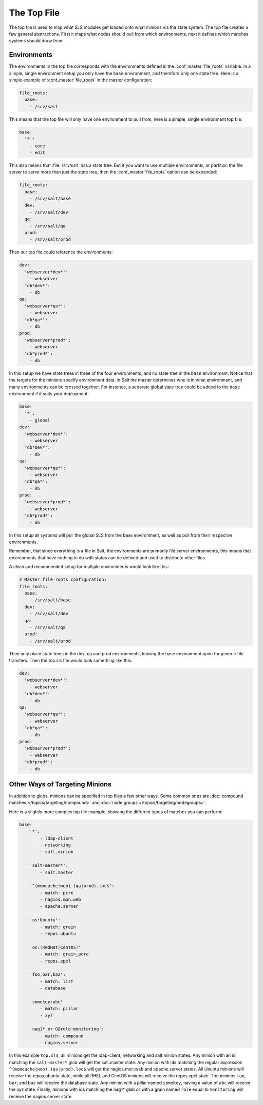 ============
The Top File
============

The top file is used to map what SLS modules get loaded onto what minions via
the state system. The top file creates a few general abstractions. First it
maps what nodes should pull from which environments, next it defines which
matches systems should draw from.

Environments
============

.. glossary::

    Environment
        A configuration that allows conceptually organizing state tree
        directories. Environments can be made to be self-contained or state
        trees can be made to bleed through environments.

The environments in the top file corresponds with the environments defined in
the :conf_master:`file_roots` variable. In a simple, single environment setup
you only have the ``base`` environment, and therefore only one state tree. Here
is a simple example of :conf_master:`file_roots` in the master configuration:

.. code-block:: yaml

    file_roots:
      base:
        - /srv/salt

This means that the top file will only have one environment to pull from,
here is a simple, single environment top file:

.. code-block:: yaml

    base:
      '*':
        - core
        - edit

This also means that :file:`/srv/salt` has a state tree. But if you want to use
multiple environments, or partition the file server to serve more than
just the state tree, then the :conf_master:`file_roots` option can be expanded:

.. code-block:: yaml

    file_roots:
      base:
        - /srv/salt/base
      dev:
        - /srv/salt/dev
      qa:
        - /srv/salt/qa
      prod:
        - /srv/salt/prod

Then our top file could reference the environments:

.. code-block:: yaml

    dev:
      'webserver*dev*':
        - webserver
      'db*dev*':
        - db
    qa:
      'webserver*qa*':
        - webserver
      'db*qa*':
        - db
    prod:
      'webserver*prod*':
        - webserver
      'db*prod*':
        - db

In this setup we have state trees in three of the four environments, and no
state tree in the ``base`` environment. Notice that the targets for the minions
specify environment data. In Salt the master determines who is in what
environment, and many environments can be crossed together. For instance, a
separate global state tree could be added to the ``base`` environment if it
suits your deployment:

.. code-block:: yaml

    base:
      '*':
        - global
    dev:
      'webserver*dev*':
        - webserver
      'db*dev*':
        - db
    qa:
      'webserver*qa*':
        - webserver
      'db*qa*':
        - db
    prod:
      'webserver*prod*':
        - webserver
      'db*prod*':
        - db

In this setup all systems will pull the global SLS from the base environment,
as well as pull from their respective environments.

Remember, that since everything is a file in Salt, the environments are
primarily file server environments, this means that environments that have
nothing to do with states can be defined and used to distribute other files.

A clean and recommended setup for multiple environments would look like this:


.. code-block:: yaml

    # Master file_roots configuration:
    file_roots:
      base:
        - /srv/salt/base
      dev:
        - /srv/salt/dev
      qa:
        - /srv/salt/qa
      prod:
        - /srv/salt/prod

Then only place state trees in the dev, qa and prod environments, leaving
the base environment open for generic file transfers. Then the top.sls file
would look something like this:

.. code-block:: yaml

    dev:
      'webserver*dev*':
        - webserver
      'db*dev*':
        - db
    qa:
      'webserver*qa*':
        - webserver
      'db*qa*':
        - db
    prod:
      'webserver*prod*':
        - webserver
      'db*prod*':
        - db

Other Ways of Targeting Minions
===============================

In addition to globs, minions can be specified in top files a few other
ways. Some common ones are :doc:`compound matches </topics/targeting/compound>`
and :doc:`node groups </topics/targeting/nodegroups>`.

Here is a slightly more complex top file example, showing the different types
of matches you can perform:

.. code-block:: yaml

    base:
        '*':
            - ldap-client
            - networking
            - salt.minion

        'salt-master*':
            - salt.master

        '^(memcache|web).(qa|prod).loc$':
            - match: pcre
            - nagios.mon.web
            - apache.server

        'os:Ubuntu':
            - match: grain
            - repos.ubuntu

        'os:(RedHat|CentOS)'
            - match: grain_pcre
            - repos.epel

        'foo,bar,baz':
            - match: list
            - database

        'somekey:abc'
            - match: pillar
            - xyz

        'nag1* or G@role:monitoring':
            - match: compound
            - nagios.server

In this example ``top.sls``, all minions get the ldap-client, networking and
salt.minion states. Any minion with an id matching the ``salt-master*`` glob
will get the salt.master state. Any minion with ids matching the regular
expression ``^(memcache|web).(qa|prod).loc$`` will get the nagios.mon.web and
apache.server states. All Ubuntu minions will receive the repos.ubuntu state,
while all RHEL and CentOS minions will receive the repos.epel state. The
minions ``foo``, ``bar``, and ``baz`` will receive the database state. Any
minion with a pillar named ``somekey``, having a value of ``abc`` will receive
the xyz state.  Finally, minions with ids matching the nag1* glob or with a
grain named ``role`` equal to ``monitoring`` will receive the nagios.server
state.

